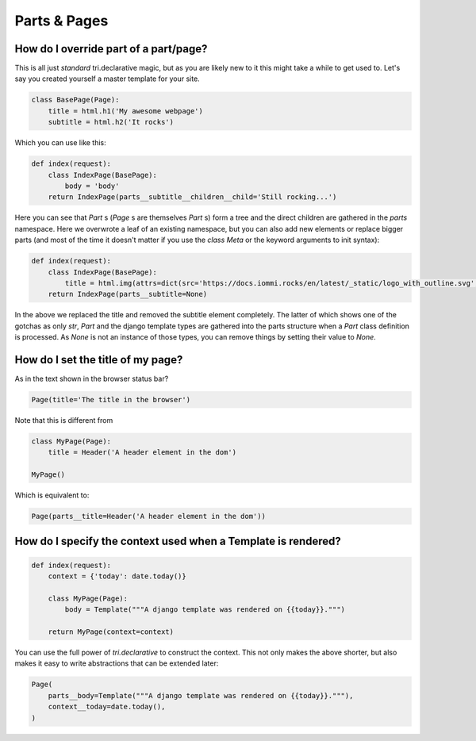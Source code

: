 
Parts & Pages
-------------

    


How do I override part of a part/page?
~~~~~~~~~~~~~~~~~~~~~~~~~~~~~~~~~~~~~~

This is all just *standard* tri.declarative magic, but as you are likely new to it
this might take a while to get used to. Let's say you created yourself a master template
for your site.


.. code-block:: python

    class BasePage(Page):
        title = html.h1('My awesome webpage')
        subtitle = html.h2('It rocks')

.. raw:: html

    
        <div class="iframe_collapse" onclick="toggle('ce8e8111-21fb-40fc-8d85-69cdba2bdaab', this)">▼ Hide result</div>
        <iframe id="ce8e8111-21fb-40fc-8d85-69cdba2bdaab" src="doc_includes/cookbook_parts_pages/test_how_do_i_override_part_of_a_part_page.html" style="background: white; display: ; width: 100%; min-height: 100px; border: 1px solid gray;"></iframe>
    

Which you can use like this:


.. code-block:: python

    def index(request):
        class IndexPage(BasePage):
            body = 'body'
        return IndexPage(parts__subtitle__children__child='Still rocking...')

.. raw:: html

    
        <div class="iframe_collapse" onclick="toggle('f2cc855f-9fb3-43e2-ba64-7c8bea75ee5f', this)">▼ Hide result</div>
        <iframe id="f2cc855f-9fb3-43e2-ba64-7c8bea75ee5f" src="doc_includes/cookbook_parts_pages/test_how_do_i_override_part_of_a_part_page1.html" style="background: white; display: ; width: 100%; min-height: 100px; border: 1px solid gray;"></iframe>
    

Here you can see that `Part` s (`Page` s are themselves `Part` s) form a tree and the direct children are gathered in the `parts` namespace. Here we overwrote a leaf of
an existing namespace, but you can also add new elements or replace bigger
parts (and most of the time it doesn't matter if you use the `class Meta` or the
keyword arguments to init syntax):


.. code-block:: python

    def index(request):
        class IndexPage(BasePage):
            title = html.img(attrs=dict(src='https://docs.iommi.rocks/en/latest/_static/logo_with_outline.svg', alt='iommi logo', width='70px'))
        return IndexPage(parts__subtitle=None)

.. raw:: html

    
        <div class="iframe_collapse" onclick="toggle('9259fc38-5e1d-44d5-b00b-0ada079c4b3b', this)">▼ Hide result</div>
        <iframe id="9259fc38-5e1d-44d5-b00b-0ada079c4b3b" src="doc_includes/cookbook_parts_pages/test_how_do_i_override_part_of_a_part_page2.html" style="background: white; display: ; width: 100%; min-height: 100px; border: 1px solid gray;"></iframe>
    

In the above we replaced the title and removed the subtitle element completely. The
latter of which shows one of the gotchas as only `str`, `Part` and the django
template types are gathered into the parts structure when a `Part` class definition
is processed. As `None` is not an instance of those types, you can remove things
by setting their value to `None`.

    


.. _Page.title:

How do I set the title of my page?
~~~~~~~~~~~~~~~~~~~~~~~~~~~~~~~~~~

As in the text shown in the browser status bar?

.. code-block:: python

    Page(title='The title in the browser')


Note that this is different from

.. code-block:: python

    class MyPage(Page):
        title = Header('A header element in the dom')

    MyPage()


Which is equivalent to:
    
.. code-block:: python

    Page(parts__title=Header('A header element in the dom'))



.. _Page.context:

How do I specify the context used when a Template is rendered?
~~~~~~~~~~~~~~~~~~~~~~~~~~~~~~~~~~~~~~~~~~~~~~~~~~~~~~~~~~~~~~


.. code-block:: python

    def index(request):
        context = {'today': date.today()}

        class MyPage(Page):
            body = Template("""A django template was rendered on {{today}}.""")

        return MyPage(context=context)

.. raw:: html

    
        <div class="iframe_collapse" onclick="toggle('9c799b21-50d6-4b57-9655-9f09f856a13e', this)">▼ Hide result</div>
        <iframe id="9c799b21-50d6-4b57-9655-9f09f856a13e" src="doc_includes/cookbook_parts_pages/test_how_do_i_specify_the_context_used_when_a_template_is_rendered.html" style="background: white; display: ; width: 100%; min-height: 100px; border: 1px solid gray;"></iframe>
    

You can use the full power of `tri.declarative` to construct the context. This
not only makes the above shorter, but also makes it easy to write abstractions that
can be extended later:


.. code-block:: python

    Page(
        parts__body=Template("""A django template was rendered on {{today}}."""),
        context__today=date.today(),
    )

.. raw:: html

    
        <div class="iframe_collapse" onclick="toggle('9a23e1d1-0fc0-4019-9f18-e4f74eb96bd1', this)">▼ Hide result</div>
        <iframe id="9a23e1d1-0fc0-4019-9f18-e4f74eb96bd1" src="doc_includes/cookbook_parts_pages/test_how_do_i_specify_the_context_used_when_a_template_is_rendered1.html" style="background: white; display: ; width: 100%; min-height: 100px; border: 1px solid gray;"></iframe>
